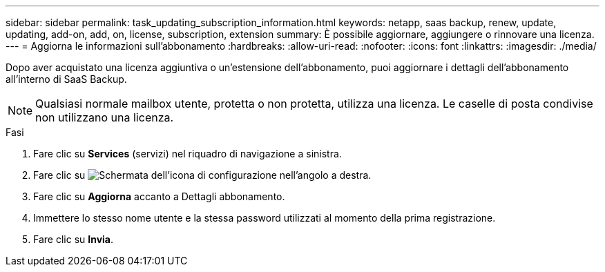---
sidebar: sidebar 
permalink: task_updating_subscription_information.html 
keywords: netapp, saas backup, renew, update, updating, add-on, add, on, license, subscription, extension 
summary: È possibile aggiornare, aggiungere o rinnovare una licenza. 
---
= Aggiorna le informazioni sull'abbonamento
:hardbreaks:
:allow-uri-read: 
:nofooter: 
:icons: font
:linkattrs: 
:imagesdir: ./media/


[role="lead"]
Dopo aver acquistato una licenza aggiuntiva o un'estensione dell'abbonamento, puoi aggiornare i dettagli dell'abbonamento all'interno di SaaS Backup.


NOTE: Qualsiasi normale mailbox utente, protetta o non protetta, utilizza una licenza. Le caselle di posta condivise non utilizzano una licenza.

.Fasi
. Fare clic su *Services* (servizi) nel riquadro di navigazione a sinistra.
. Fare clic su image:configure_icon.gif["Schermata dell'icona di configurazione"] nell'angolo a destra.
. Fare clic su *Aggiorna* accanto a Dettagli abbonamento.
. Immettere lo stesso nome utente e la stessa password utilizzati al momento della prima registrazione.
. Fare clic su *Invia*.

